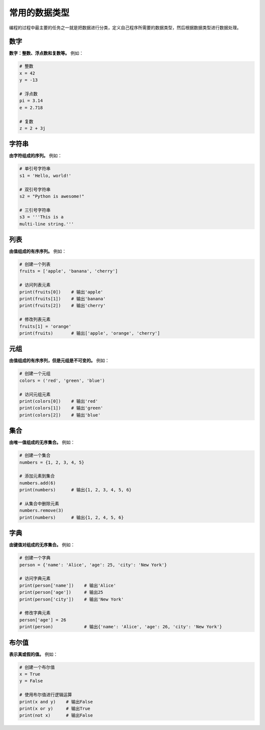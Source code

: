 ================
常用的数据类型
================

编程的过程中最主要的任务之一就是把数据进行分类，定义自己程序所需要的数据类型，然后根据数据类型进行数据处理。

数字
==========

**数字：整数、浮点数和复数等。** 例如：

.. code-block:: python3

    # 整数
    x = 42
    y = -13

    # 浮点数
    pi = 3.14
    e = 2.718

    # 复数
    z = 2 + 3j

字符串
=======

**由字符组成的序列。** 例如：

.. code-block:: python3

    # 单引号字符串
    s1 = 'Hello, world!'

    # 双引号字符串
    s2 = "Python is awesome!"

    # 三引号字符串
    s3 = '''This is a
    multi-line string.'''

列表
======

**由值组成的有序序列。** 例如：

.. code-block:: python3

    # 创建一个列表
    fruits = ['apple', 'banana', 'cherry']

    # 访问列表元素
    print(fruits[0])    # 输出'apple'
    print(fruits[1])    # 输出'banana'
    print(fruits[2])    # 输出'cherry'

    # 修改列表元素
    fruits[1] = 'orange'
    print(fruits)       # 输出['apple', 'orange', 'cherry']

元组
==========

**由值组成的有序序列，但是元组是不可变的。** 例如：

.. code-block:: python3

    # 创建一个元组
    colors = ('red', 'green', 'blue')

    # 访问元组元素
    print(colors[0])    # 输出'red'
    print(colors[1])    # 输出'green'
    print(colors[2])    # 输出'blue'

集合
==========

**由唯一值组成的无序集合。** 例如：

.. code-block:: python3

    # 创建一个集合
    numbers = {1, 2, 3, 4, 5}

    # 添加元素到集合
    numbers.add(6)
    print(numbers)      # 输出{1, 2, 3, 4, 5, 6}

    # 从集合中删除元素
    numbers.remove(3)
    print(numbers)      # 输出{1, 2, 4, 5, 6}


字典
=========

**由键值对组成的无序集合。** 例如：

.. code-block:: python3

    # 创建一个字典
    person = {'name': 'Alice', 'age': 25, 'city': 'New York'}

    # 访问字典元素
    print(person['name'])    # 输出'Alice'
    print(person['age'])     # 输出25
    print(person['city'])    # 输出'New York'

    # 修改字典元素
    person['age'] = 26
    print(person)            # 输出{'name': 'Alice', 'age': 26, 'city': 'New York'}

布尔值
=========

**表示真或假的值。** 例如：

.. code-block:: python3

    # 创建一个布尔值
    x = True
    y = False

    # 使用布尔值进行逻辑运算
    print(x and y)    # 输出False
    print(x or y)     # 输出True
    print(not x)      # 输出False